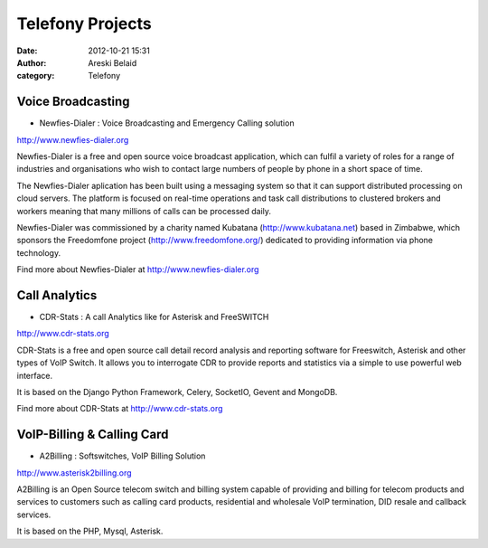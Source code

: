 Telefony Projects
#################

:date: 2012-10-21 15:31
:author: Areski Belaid
:category: Telefony

Voice Broadcasting
==================

- Newfies-Dialer : Voice Broadcasting and Emergency Calling solution

http://www.newfies-dialer.org

Newfies-Dialer is a free and open source voice broadcast application, which can fulfil a variety of roles for a range of industries and organisations who wish to contact large numbers of people by phone in a short space of time.

The Newfies-Dialer aplication has been built using a messaging system so that it can support distributed processing on cloud servers. The platform is focused on real-time operations and task call distributions to clustered brokers and workers meaning that many millions of calls can be processed daily.

Newfies-Dialer was commissioned by a charity named Kubatana (http://www.kubatana.net) based in Zimbabwe, which sponsors the Freedomfone project (http://www.freedomfone.org/) dedicated to providing information via phone technology.

Find more about Newfies-Dialer at http://www.newfies-dialer.org


Call Analytics
==============

- CDR-Stats : A call Analytics like for Asterisk and FreeSWITCH

http://www.cdr-stats.org

CDR-Stats is a free and open source call detail record analysis and reporting software for Freeswitch, Asterisk and other types of VoIP Switch. It allows you to interrogate CDR to provide reports and statistics via a simple to use powerful web interface.

It is based on the Django Python Framework, Celery, SocketIO, Gevent and MongoDB.

Find more about CDR-Stats at http://www.cdr-stats.org


VoIP-Billing & Calling Card
===========================

- A2Billing : Softswitches, VoIP Billing Solution

http://www.asterisk2billing.org

A2Billing is an Open Source telecom switch and billing system capable of providing and billing for telecom products and services to customers such as calling card products, residential and wholesale VoIP termination, DID resale and callback services.

It is based on the PHP, Mysql, Asterisk.

